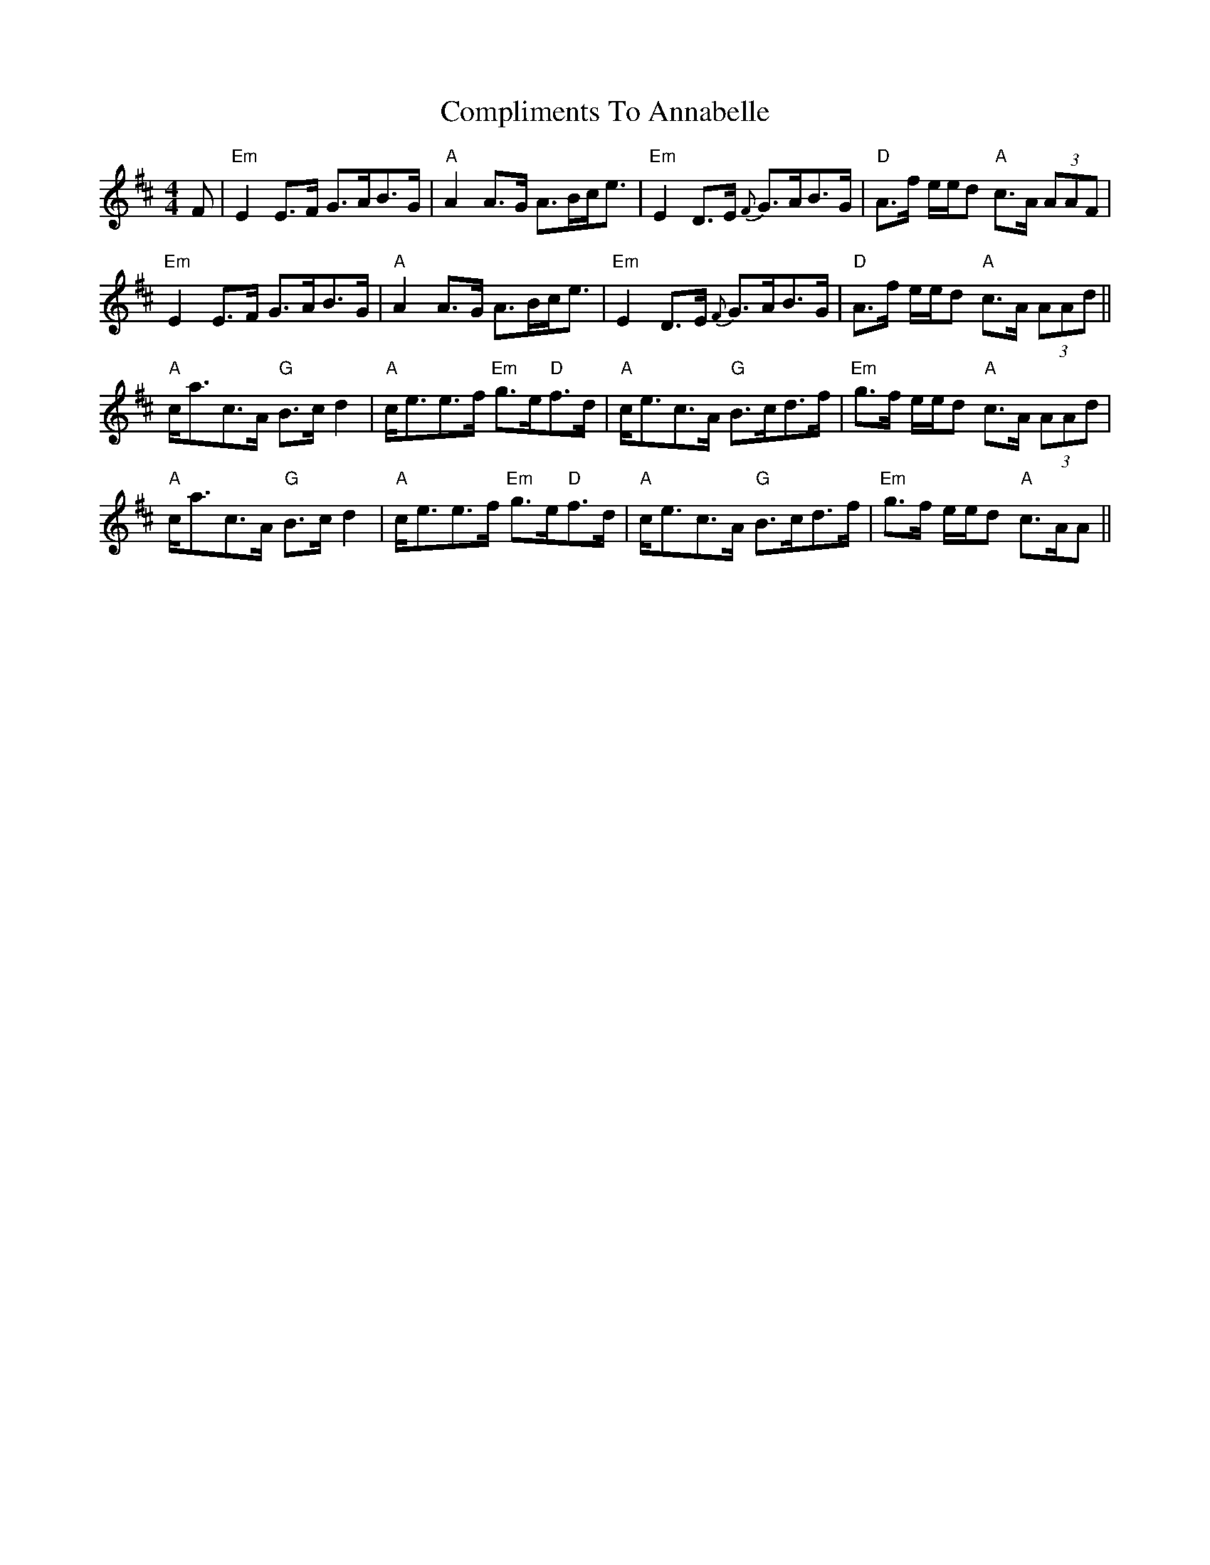 X: 7863
T: Compliments To Annabelle
R: strathspey
M: 4/4
K: Amixolydian
F|"Em" E2 E>F G>AB>G|"A" A2 A>G A>Bc<e|"Em" E2 D>E {F}G>AB>G|"D"A>f e/e/d "A"c>A (3AAF|
"Em" E2 E>F G>AB>G|"A" A2 A>G A>Bc<e|"Em" E2 D>E {F}G>AB>G|"D"A>f e/e/d "A"c>A (3AAd||
"A"c<ac>A "G"B>c d2|"A"c<ee>f "Em"g>e"D"f>d|"A"c<ec>A "G"B>cd>f|"Em"g>f e/e/d "A"c>A (3AAd|
"A"c<ac>A "G"B>c d2|"A"c<ee>f "Em"g>e"D"f>d|"A"c<ec>A "G"B>cd>f|"Em"g>f e/e/d "A"c>AA||

